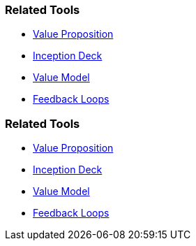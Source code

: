 // (c) nextnormal.academy UG (haftungsbeschränkt) (https://nextnormal.academy)
// ====================================================


// tag::DE[]
=== Related Tools

- link:https://manual.advancedproductowner.com/value-proposition/[Value Proposition]
- link:https://manual.advancedproductowner.com/inception-deck/[Inception Deck]
- link:https://manual.advancedproductowner.com/value-model/[Value Model]
- link:https://manual.advancedproductowner.com/feedback-loops/[Feedback Loops]

// end::DE[]

// tag::EN[]
=== Related Tools

- link:https://manual.advancedproductowner.com/value-proposition/[Value Proposition]
- link:https://manual.advancedproductowner.com/inception-deck/[Inception Deck]
- link:https://manual.advancedproductowner.com/value-model/[Value Model]
- link:https://manual.advancedproductowner.com/feedback-loops/[Feedback Loops]

// end::EN[]
